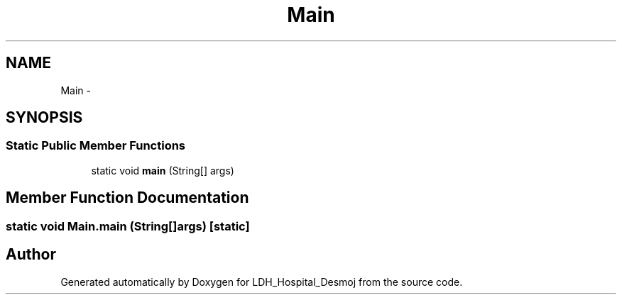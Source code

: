 .TH "Main" 3 "Wed Dec 18 2013" "Version 1.0" "LDH_Hospital_Desmoj" \" -*- nroff -*-
.ad l
.nh
.SH NAME
Main \- 
.SH SYNOPSIS
.br
.PP
.SS "Static Public Member Functions"

.in +1c
.ti -1c
.RI "static void \fBmain\fP (String[] args)"
.br
.in -1c
.SH "Member Function Documentation"
.PP 
.SS "static void Main\&.main (String[]args)\fC [static]\fP"


.SH "Author"
.PP 
Generated automatically by Doxygen for LDH_Hospital_Desmoj from the source code\&.
